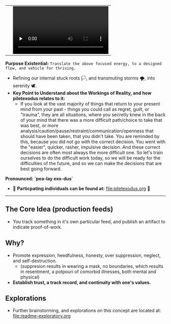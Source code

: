 #+begin_html
   <table cellpadding="0">
<tr style="padding: 0">
<td valign="bottom"> <img src=".images/Musei_vaticani_-_cortile_del_Belvedere_01137-9-500x.JPG" width="600" align="left">
</td>
<td valign="bottom"> <img src=".images/Rust_(programming_language)-Logo.wine.svg" width="75" align="right">
  <video controls preload="none" src="https://github.com/fxkrait/fxkrait/assets/7407672/eec02ae6-6beb-47da-94a6-49bc78f0b45a" /></td>
</tr>
</table>
  #+end_html

*Purpose Existential:* ~Translate the above focused energy, to a designed flow, and vehicle for thriving.~
  - Refining our internal stuck roots 🏳️, and transmuting storms 🌪️, into serenity 🕊️. 
  - *Key Point to Understand about the Workings of Reality, and how piletexodus relates to it:* 
    - If you look at the vast majority of things that return to your present mind from your past - things you could call as regret, guilt, or "trauma", they are all situations, where you secretly knew in the back of your mind that there was a more difficult path/choice to take that was best, or more analysis/caution/pause/restraint/communication/openness that should have been taken, that you didn't take. You are reminded by this, because you did not go with the correct decision. You went with the "easier", quicker, rasher, impulsive decision. And these correct decisions are often most always the more difficult one. So let's train ourselves to do the difficult work today, so we will be ready for the difficulties of the future, and so we can make the decisions that are best going forward.
  
*Pronounced: `pea-lay exo-dus`*


- 🧬 *Particpating individuals can be found at:* [[file:piletexodus.org]] 🧬


---------

** The Core Idea (production feeds)
- You track something in it's own particular feed, and publish an artifact to indicate proof-of-work.
** Why?
- Promote expression, heedfulness, honesty, over suppression, neglect, and self-destruction.
  - (suppresion results in wearing a mask, no boundaries, which results in resentment, a potpouri of comorbid illnesses, both mental and physical)
- *Establish trust, a track record, and continuity with one's values.*
** Explorations
- Further brainstorming, and explorations on this concept are located at: [[file:readme-exploratory.org]] 
